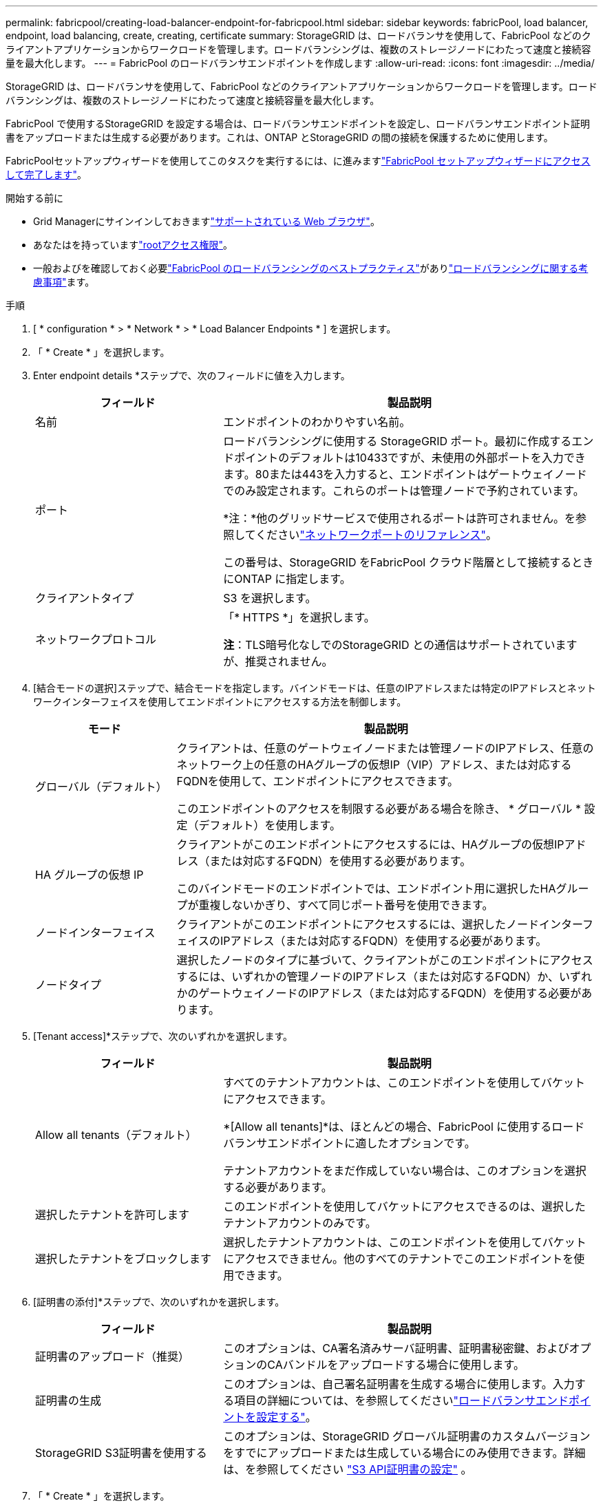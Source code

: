 ---
permalink: fabricpool/creating-load-balancer-endpoint-for-fabricpool.html 
sidebar: sidebar 
keywords: fabricPool, load balancer, endpoint, load balancing, create, creating, certificate 
summary: StorageGRID は、ロードバランサを使用して、FabricPool などのクライアントアプリケーションからワークロードを管理します。ロードバランシングは、複数のストレージノードにわたって速度と接続容量を最大化します。 
---
= FabricPool のロードバランサエンドポイントを作成します
:allow-uri-read: 
:icons: font
:imagesdir: ../media/


[role="lead"]
StorageGRID は、ロードバランサを使用して、FabricPool などのクライアントアプリケーションからワークロードを管理します。ロードバランシングは、複数のストレージノードにわたって速度と接続容量を最大化します。

FabricPool で使用するStorageGRID を設定する場合は、ロードバランサエンドポイントを設定し、ロードバランサエンドポイント証明書をアップロードまたは生成する必要があります。これは、ONTAP とStorageGRID の間の接続を保護するために使用します。

FabricPoolセットアップウィザードを使用してこのタスクを実行するには、に進みますlink:use-fabricpool-setup-wizard-steps.html["FabricPool セットアップウィザードにアクセスして完了します"]。

.開始する前に
* Grid Managerにサインインしておきますlink:../admin/web-browser-requirements.html["サポートされている Web ブラウザ"]。
* あなたはを持っていますlink:../admin/admin-group-permissions.html["rootアクセス権限"]。
* 一般およびを確認しておく必要link:best-practices-for-load-balancing.html["FabricPool のロードバランシングのベストプラクティス"]がありlink:../admin/managing-load-balancing.html["ロードバランシングに関する考慮事項"]ます。


.手順
. [ * configuration * > * Network * > * Load Balancer Endpoints * ] を選択します。
. 「 * Create * 」を選択します。
. Enter endpoint details *ステップで、次のフィールドに値を入力します。
+
[cols="1a,2a"]
|===
| フィールド | 製品説明 


 a| 
名前
 a| 
エンドポイントのわかりやすい名前。



 a| 
ポート
 a| 
ロードバランシングに使用する StorageGRID ポート。最初に作成するエンドポイントのデフォルトは10433ですが、未使用の外部ポートを入力できます。80または443を入力すると、エンドポイントはゲートウェイノードでのみ設定されます。これらのポートは管理ノードで予約されています。

*注：*他のグリッドサービスで使用されるポートは許可されません。を参照してくださいlink:../network/internal-grid-node-communications.html["ネットワークポートのリファレンス"]。

この番号は、StorageGRID をFabricPool クラウド階層として接続するときにONTAP に指定します。



 a| 
クライアントタイプ
 a| 
S3 を選択します。



 a| 
ネットワークプロトコル
 a| 
「* HTTPS *」を選択します。

*注*：TLS暗号化なしでのStorageGRID との通信はサポートされていますが、推奨されません。

|===
. [結合モードの選択]ステップで、結合モードを指定します。バインドモードは、任意のIPアドレスまたは特定のIPアドレスとネットワークインターフェイスを使用してエンドポイントにアクセスする方法を制御します。
+
[cols="1a,3a"]
|===
| モード | 製品説明 


 a| 
グローバル（デフォルト）
 a| 
クライアントは、任意のゲートウェイノードまたは管理ノードのIPアドレス、任意のネットワーク上の任意のHAグループの仮想IP（VIP）アドレス、または対応するFQDNを使用して、エンドポイントにアクセスできます。

このエンドポイントのアクセスを制限する必要がある場合を除き、 * グローバル * 設定（デフォルト）を使用します。



 a| 
HA グループの仮想 IP
 a| 
クライアントがこのエンドポイントにアクセスするには、HAグループの仮想IPアドレス（または対応するFQDN）を使用する必要があります。

このバインドモードのエンドポイントでは、エンドポイント用に選択したHAグループが重複しないかぎり、すべて同じポート番号を使用できます。



 a| 
ノードインターフェイス
 a| 
クライアントがこのエンドポイントにアクセスするには、選択したノードインターフェイスのIPアドレス（または対応するFQDN）を使用する必要があります。



 a| 
ノードタイプ
 a| 
選択したノードのタイプに基づいて、クライアントがこのエンドポイントにアクセスするには、いずれかの管理ノードのIPアドレス（または対応するFQDN）か、いずれかのゲートウェイノードのIPアドレス（または対応するFQDN）を使用する必要があります。

|===
. [Tenant access]*ステップで、次のいずれかを選択します。
+
[cols="1a,2a"]
|===
| フィールド | 製品説明 


 a| 
Allow all tenants（デフォルト）
 a| 
すべてのテナントアカウントは、このエンドポイントを使用してバケットにアクセスできます。

*[Allow all tenants]*は、ほとんどの場合、FabricPool に使用するロードバランサエンドポイントに適したオプションです。

テナントアカウントをまだ作成していない場合は、このオプションを選択する必要があります。



 a| 
選択したテナントを許可します
 a| 
このエンドポイントを使用してバケットにアクセスできるのは、選択したテナントアカウントのみです。



 a| 
選択したテナントをブロックします
 a| 
選択したテナントアカウントは、このエンドポイントを使用してバケットにアクセスできません。他のすべてのテナントでこのエンドポイントを使用できます。

|===
. [証明書の添付]*ステップで、次のいずれかを選択します。
+
[cols="1a,2a"]
|===
| フィールド | 製品説明 


 a| 
証明書のアップロード（推奨）
 a| 
このオプションは、CA署名済みサーバ証明書、証明書秘密鍵、およびオプションのCAバンドルをアップロードする場合に使用します。



 a| 
証明書の生成
 a| 
このオプションは、自己署名証明書を生成する場合に使用します。入力する項目の詳細については、を参照してくださいlink:../admin/configuring-load-balancer-endpoints.html["ロードバランサエンドポイントを設定する"]。



 a| 
StorageGRID S3証明書を使用する
 a| 
このオプションは、StorageGRID グローバル証明書のカスタムバージョンをすでにアップロードまたは生成している場合にのみ使用できます。詳細は、を参照してください link:../admin/configuring-custom-server-certificate-for-storage-node.html["S3 API証明書の設定"] 。

|===
. 「 * Create * 」を選択します。



NOTE: エンドポイント証明書の変更がすべてのノードに適用されるまでに最大 15 分かかることがあります。
